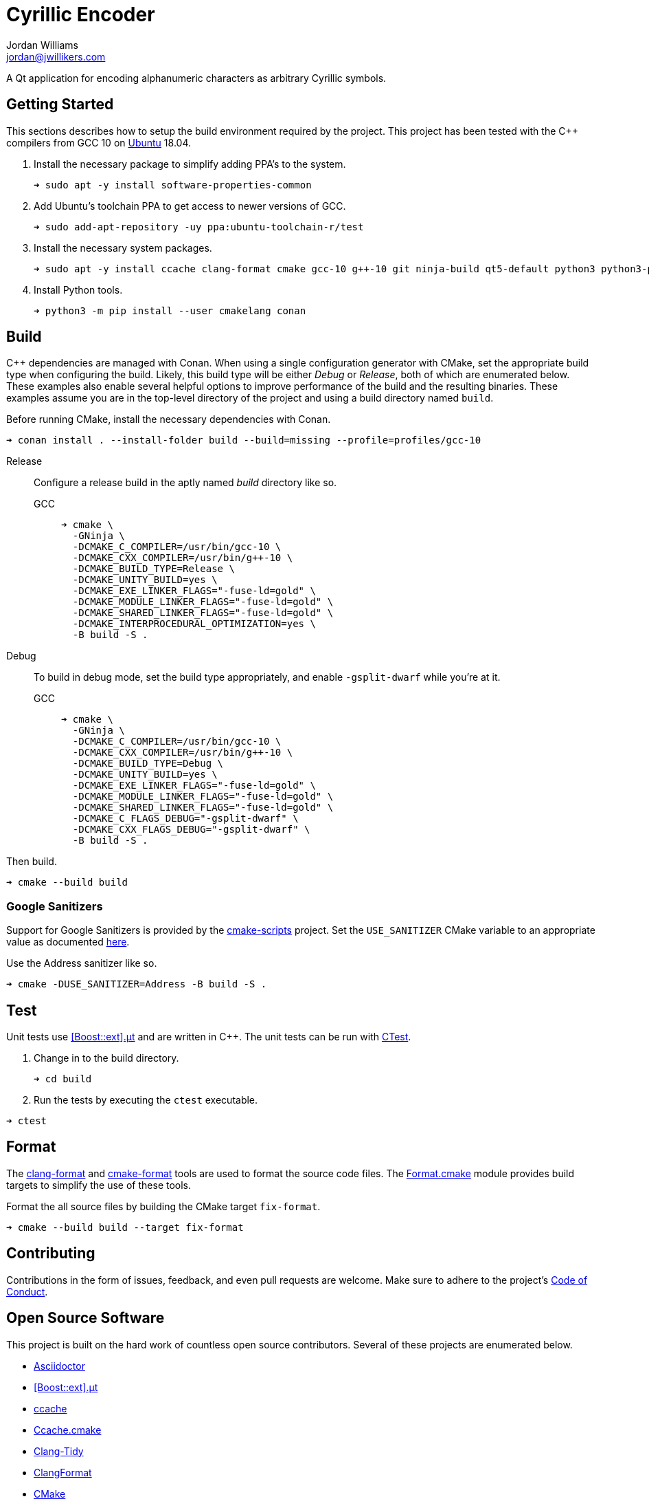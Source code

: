 = Cyrillic Encoder
Jordan Williams <jordan@jwillikers.com>
:experimental:
:icons: font
ifdef::env-github[]
:tip-caption: :bulb:
:note-caption: :information_source:
:important-caption: :heavy_exclamation_mark:
:caution-caption: :fire:
:warning-caption: :warning:
endif::[]

A Qt application for encoding alphanumeric characters as arbitrary Cyrillic symbols.

== Getting Started

This sections describes how to setup the build environment required by the project.
This project has been tested with the {cpp} compilers from GCC 10 on https://ubuntu.com/[Ubuntu] 18.04.

. Install the necessary package to simplify adding PPA's to the system.
+
[source,sh]
----
➜ sudo apt -y install software-properties-common
----

. Add Ubuntu's toolchain PPA to get access to newer versions of GCC.
+
[source,sh]
----
➜ sudo add-apt-repository -uy ppa:ubuntu-toolchain-r/test
----

. Install the necessary system packages.
+
[source,sh]
----
➜ sudo apt -y install ccache clang-format cmake gcc-10 g++-10 git ninja-build qt5-default python3 python3-pip
----

. Install Python tools.
+
[source,sh]
----
➜ python3 -m pip install --user cmakelang conan
----

//➜ echo "deb http://apt.llvm.org/bionic/ llvm-toolchain-bionic-12 main" | sudo tee /etc/apt/sou
//
//wget -O - https://apt.llvm.org/llvm-snapshot.gpg.key|sudo apt-key add -
//
//➜ sudo apt -y install clang-12 lldb-12 lld-12
//
//
//Clang 12
//+
//[source,sh]
//----
//➜ sudo apt -y install clang-12 lld
//----


== Build

{cpp} dependencies are managed with Conan.
When using a single configuration generator with CMake, set the appropriate build type when configuring the build.
Likely, this build type will be either _Debug_ or _Release_, both of which are enumerated below.
These examples also enable several helpful options to improve performance of the build and the resulting binaries.
These examples assume you are in the top-level directory of the project and using a build directory named `build`.

Before running CMake, install the necessary dependencies with Conan.

[source,sh]
----
➜ conan install . --install-folder build --build=missing --profile=profiles/gcc-10
----

Release::
+
--
Configure a release build in the aptly named _build_ directory like so.

GCC::
+
[source,sh]
----
➜ cmake \
  -GNinja \
  -DCMAKE_C_COMPILER=/usr/bin/gcc-10 \
  -DCMAKE_CXX_COMPILER=/usr/bin/g++-10 \
  -DCMAKE_BUILD_TYPE=Release \
  -DCMAKE_UNITY_BUILD=yes \
  -DCMAKE_EXE_LINKER_FLAGS="-fuse-ld=gold" \
  -DCMAKE_MODULE_LINKER_FLAGS="-fuse-ld=gold" \
  -DCMAKE_SHARED_LINKER_FLAGS="-fuse-ld=gold" \
  -DCMAKE_INTERPROCEDURAL_OPTIMIZATION=yes \
  -B build -S .
----

//Clang 11
//+
//--
//[source,sh]
//----
//➜ cmake \
//  -GNinja \
//  -DCMAKE_C_COMPILER=/usr/bin/clang-11 \
//  -DCMAKE_CXX_COMPILER=/usr/bin/clang++-11 \
//  -DCMAKE_BUILD_TYPE=Release \
//  -DCMAKE_UNITY_BUILD=yes \
//  -DCMAKE_EXE_LINKER_FLAGS="-fuse-ld=lld" \
//  -DCMAKE_MODULE_LINKER_FLAGS="-fuse-ld=lld" \
//  -DCMAKE_SHARED_LINKER_FLAGS="-fuse-ld=lld" \
//  -DCMAKE_INTERPROCEDURAL_OPTIMIZATION:BOOL=yes \
//  -B build -S .
//----

//NOTE: On Ubuntu 20.10, Clang 11 compiler front-ends are installed with the suffix `-11`.
//--
--

Debug::
+
--
To build in debug mode, set the build type appropriately, and enable `-gsplit-dwarf` while you're at it.

GCC::
+
[source,sh]
----
➜ cmake \
  -GNinja \
  -DCMAKE_C_COMPILER=/usr/bin/gcc-10 \
  -DCMAKE_CXX_COMPILER=/usr/bin/g++-10 \
  -DCMAKE_BUILD_TYPE=Debug \
  -DCMAKE_UNITY_BUILD=yes \
  -DCMAKE_EXE_LINKER_FLAGS="-fuse-ld=gold" \
  -DCMAKE_MODULE_LINKER_FLAGS="-fuse-ld=gold" \
  -DCMAKE_SHARED_LINKER_FLAGS="-fuse-ld=gold" \
  -DCMAKE_C_FLAGS_DEBUG="-gsplit-dwarf" \
  -DCMAKE_CXX_FLAGS_DEBUG="-gsplit-dwarf" \
  -B build -S .
----

//Clang 11
//+
//[source,sh]
//----
//➜ cmake \
//  -GNinja \
//  -DCMAKE_C_COMPILER=/usr/bin/clang-11 \
//  -DCMAKE_CXX_COMPILER=/usr/bin/clang++-11 \
//  -DCMAKE_BUILD_TYPE=Debug \
//  -DCMAKE_UNITY_BUILD=yes \
//  -DCMAKE_EXE_LINKER_FLAGS="-fuse-ld=lld" \
//  -DCMAKE_MODULE_LINKER_FLAGS="-fuse-ld=lld" \
//  -DCMAKE_SHARED_LINKER_FLAGS="-fuse-ld=lld" \
//  -DCMAKE_C_FLAGS_DEBUG="-gsplit-dwarf" \
//  -DCMAKE_CXX_FLAGS_DEBUG="-gsplit-dwarf" \
//  -B build -S .
//----
--

Then build.

[source,sh]
----
➜ cmake --build build
----

=== Google Sanitizers

Support for Google Sanitizers is provided by the https://github.com/StableCoder/cmake-scripts[cmake-scripts] project.
Set the `USE_SANITIZER` CMake variable to an appropriate value as documented https://github.com/StableCoder/cmake-scripts#sanitizer-builds-sanitizerscmake[here].

Use the Address sanitizer like so.

[source,sh]
----
➜ cmake -DUSE_SANITIZER=Address -B build -S .
----

== Test

Unit tests use https://github.com/boost-ext/ut[[Boost::ext\].μt] and are written in {cpp}.
The unit tests can be run with https://cmake.org/cmake/help/latest/module/CTest.html[CTest].

. Change in to the build directory.
+
[source,sh]
----
➜ cd build
----

. Run the tests by executing the `ctest` executable.

[source,sh]
----
➜ ctest
----

== Format

The https://clang.llvm.org/docs/ClangFormat.html[clang-format] and https://cmake-format.readthedocs.io/en/latest/cmake-format.html[cmake-format] tools are used to format the source code files.
The https://github.com/TheLartians/Format.cmake[Format.cmake] module provides build targets to simplify the use of these tools.

Format the all source files by building the CMake target `fix-format`.

[source,sh]
----
➜ cmake --build build --target fix-format
----

== Contributing

Contributions in the form of issues, feedback, and even pull requests are welcome.
Make sure to adhere to the project's link:CODE_OF_CONDUCT.adoc[Code of Conduct].

== Open Source Software

This project is built on the hard work of countless open source contributors.
Several of these projects are enumerated below.

* https://asciidoctor.org/[Asciidoctor]
* https://github.com/boost-ext/ut[[Boost::ext\].μt]
* https://ccache.dev/[ccache]
* https://github.com/TheLartians/Ccache.cmake[Ccache.cmake]
* https://clang.llvm.org/extra/clang-tidy/[Clang-Tidy]
* https://clang.llvm.org/docs/ClangFormat.html[ClangFormat]
* https://cmake.org/[CMake]
* https://cmake-format.readthedocs.io/en/latest/index.html[cmakelang]
* https://github.com/StableCoder/cmake-scripts[CMake Scripts]
* https://git-scm.com/[Git]
* https://github.com/TheLartians/ModernCppStarter[ModernCppStarter]
* https://ninja-build.org/[Ninja]
* https://rouge.jneen.net/[Rouge]
* https://www.ruby-lang.org/en/[Ruby]

== Code of Conduct

The project's Code of Conduct is available in the link:CODE_OF_CONDUCT.adoc[] file.

== License

This repository is licensed under the https://www.gnu.org/licenses/gpl-3.0.html[GPLv3], available in the link:LICENSE.adoc[] file.

© 2021 Jordan Williams

== Authors

mailto:{email}[{author}]
